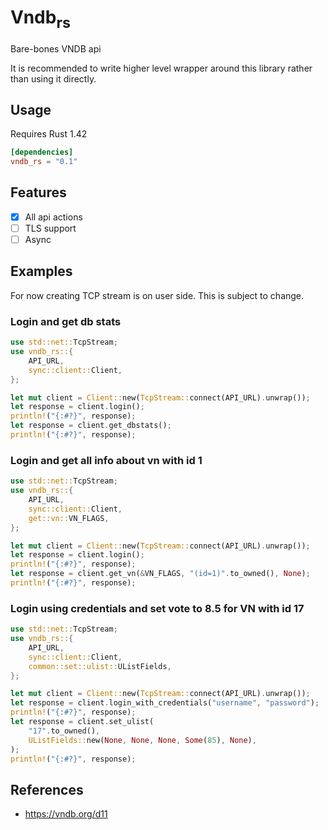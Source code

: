 * Vndb_rs
Bare-bones VNDB api

It is recommended to write higher level wrapper around this library rather than using it directly.
** Usage
Requires Rust 1.42
#+BEGIN_SRC toml
[dependencies]
vndb_rs = "0.1"
#+END_SRC
** Features
- [X] All api actions
- [ ] TLS support
- [ ] Async
** Examples
For now creating TCP stream is on user side. This is subject to change.

*** Login and get db stats
#+BEGIN_SRC rust
use std::net::TcpStream;
use vndb_rs::{
    API_URL,
    sync::client::Client,
};

let mut client = Client::new(TcpStream::connect(API_URL).unwrap());
let response = client.login();
println!("{:#?}", response);
let response = client.get_dbstats();
println!("{:#?}", response);
#+END_SRC
*** Login and get all info about vn with id 1
#+BEGIN_SRC rust
use std::net::TcpStream;
use vndb_rs::{
    API_URL,
    sync::client::Client,
    get::vn::VN_FLAGS,
};

let mut client = Client::new(TcpStream::connect(API_URL).unwrap());
let response = client.login();
println!("{:#?}", response);
let response = client.get_vn(&VN_FLAGS, "(id=1)".to_owned(), None);
println!("{:#?}", response);
#+END_SRC
*** Login using credentials and set vote to 8.5 for VN with id 17
#+BEGIN_SRC rust
use std::net::TcpStream;
use vndb_rs::{
    API_URL,
    sync::client::Client,
    common::set::ulist::UListFields,
};

let mut client = Client::new(TcpStream::connect(API_URL).unwrap());
let response = client.login_with_credentials("username", "password");
println!("{:#?}", response);
let response = client.set_ulist(
    "17".to_owned(),
    UListFields::new(None, None, None, Some(85), None),
);
println!("{:#?}", response);
#+END_SRC

** References
- https://vndb.org/d11
